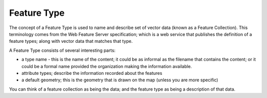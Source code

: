 Feature Type
~~~~~~~~~~~~

The concept of a Feature Type is used to name and describe set of vector data (known as a Feature
Collection). This terminology comes from the Web Feature Server specification; which is a web
service that publishes the definition of a feature types; along with vector data that matches that
type.

A Feature Type consists of several interesting parts:

-  a type name - this is the name of the content; it could be as informal as the filename that
   contains the content; or it could be a formal name provided the organization making the
   information available.
-  attribute types; describe the information recorded about the features
-  a default geometry; this is the geometry that is drawn on the map (unless you are more specific)

You can think of a feature collection as being the data; and the feature type as being a description
of that data.
